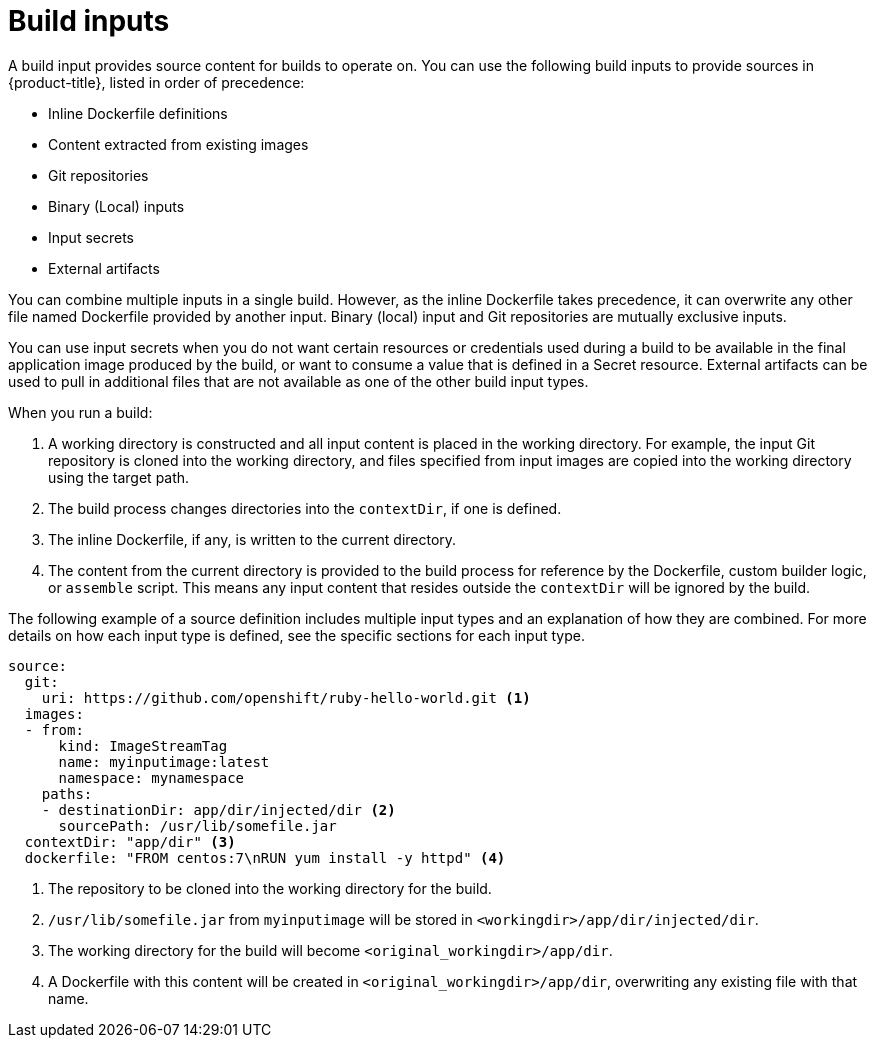 // Module included in the following assemblies:
//
//* builds/creating-build-inputs.adoc

[id="define-build-inputs_{context}"]
= Build inputs

A build input provides source content for builds to operate on. You can use the following build inputs to provide sources in {product-title}, listed in order of precedence:

ifndef::openshift-online[]
* Inline Dockerfile definitions
endif::[]
* Content extracted from existing images
* Git repositories
* Binary (Local) inputs
* Input secrets
* External artifacts

ifdef::openshift-online[]
[IMPORTANT]
====
The Docker build strategy is not supported in {product-title}. Therefore, inline Dockerfile definitions are not accepted.
====
endif::[]

You can combine multiple inputs in a single build.
ifndef::openshift-online[]
However, as the inline Dockerfile takes precedence, it can overwrite any other file named Dockerfile provided by another input.
endif::[]
Binary (local) input and Git repositories are mutually exclusive inputs.

You can use input secrets when you do not want certain resources or credentials used during a build to be available in the final application image produced by the build, or want to consume a value that is defined in a Secret resource. External artifacts can be used to pull in additional files that are not available as one of the other build input types.

When you run a build:

. A working directory is constructed and all input content is placed in the working directory. For example, the input Git repository is cloned into the working directory, and files specified from input images are copied into the working directory using the target path.

. The build process changes directories into the `contextDir`, if one is defined.

ifndef::openshift-online[]
. The inline Dockerfile, if any, is written to the current directory.
endif::[]

. The content from the current directory is provided to the build process
for reference by the
ifndef::openshift-online[]
Dockerfile, custom builder logic, or
endif::[]
`assemble` script. This means any input content that resides outside the `contextDir` will be ignored by the build.

The following example of a source definition includes multiple input types and
an explanation of how they are combined. For more details on how each input type
is defined, see the specific sections for each input type.

[source,yaml]
----
source:
  git:
    uri: https://github.com/openshift/ruby-hello-world.git <1>
  images:
  - from:
      kind: ImageStreamTag
      name: myinputimage:latest
      namespace: mynamespace
    paths:
    - destinationDir: app/dir/injected/dir <2>
      sourcePath: /usr/lib/somefile.jar
  contextDir: "app/dir" <3>
ifndef::openshift-online[]
  dockerfile: "FROM centos:7\nRUN yum install -y httpd" <4>
endif::[]
----
<1> The repository to be cloned into the working directory for the build.
<2> `/usr/lib/somefile.jar` from `myinputimage` will be stored in `<workingdir>/app/dir/injected/dir`.
<3> The working directory for the build will become `<original_workingdir>/app/dir`.
ifndef::openshift-online[]
<4> A Dockerfile with this content will be created in `<original_workingdir>/app/dir`, overwriting any existing file with that name.
endif::[]

